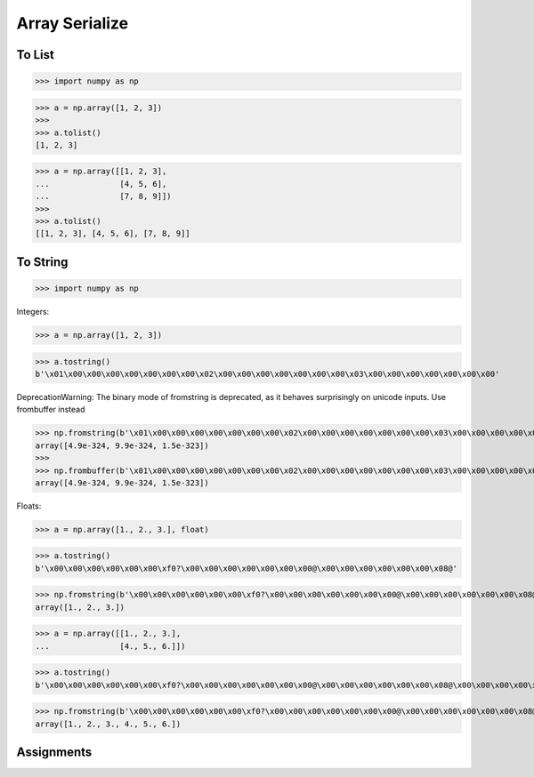 Array Serialize
===============


To List
-------
>>> import numpy as np

>>> a = np.array([1, 2, 3])
>>>
>>> a.tolist()
[1, 2, 3]

>>> a = np.array([[1, 2, 3],
...               [4, 5, 6],
...               [7, 8, 9]])
>>>
>>> a.tolist()
[[1, 2, 3], [4, 5, 6], [7, 8, 9]]


To String
---------
>>> import numpy as np

Integers:

>>> a = np.array([1, 2, 3])

>>> a.tostring()
b'\x01\x00\x00\x00\x00\x00\x00\x00\x02\x00\x00\x00\x00\x00\x00\x00\x03\x00\x00\x00\x00\x00\x00\x00'

DeprecationWarning: The binary mode of fromstring is deprecated, as it behaves surprisingly on unicode inputs. Use frombuffer instead

>>> np.fromstring(b'\x01\x00\x00\x00\x00\x00\x00\x00\x02\x00\x00\x00\x00\x00\x00\x00\x03\x00\x00\x00\x00\x00\x00\x00')
array([4.9e-324, 9.9e-324, 1.5e-323])
>>>
>>> np.frombuffer(b'\x01\x00\x00\x00\x00\x00\x00\x00\x02\x00\x00\x00\x00\x00\x00\x00\x03\x00\x00\x00\x00\x00\x00\x00')
array([4.9e-324, 9.9e-324, 1.5e-323])

Floats:

>>> a = np.array([1., 2., 3.], float)

>>> a.tostring()
b'\x00\x00\x00\x00\x00\x00\xf0?\x00\x00\x00\x00\x00\x00\x00@\x00\x00\x00\x00\x00\x00\x08@'

>>> np.fromstring(b'\x00\x00\x00\x00\x00\x00\xf0?\x00\x00\x00\x00\x00\x00\x00@\x00\x00\x00\x00\x00\x00\x08@')
array([1., 2., 3.])

>>> a = np.array([[1., 2., 3.],
...               [4., 5., 6.]])

>>> a.tostring()
b'\x00\x00\x00\x00\x00\x00\xf0?\x00\x00\x00\x00\x00\x00\x00@\x00\x00\x00\x00\x00\x00\x08@\x00\x00\x00\x00\x00\x00\x10@\x00\x00\x00\x00\x00\x00\x14@\x00\x00\x00\x00\x00\x00\x18@'

>>> np.fromstring(b'\x00\x00\x00\x00\x00\x00\xf0?\x00\x00\x00\x00\x00\x00\x00@\x00\x00\x00\x00\x00\x00\x08@\x00\x00\x00\x00\x00\x00\x10@\x00\x00\x00\x00\x00\x00\x14@\x00\x00\x00\x00\x00\x00\x18@')
array([1., 2., 3., 4., 5., 6.])


Assignments
-----------
.. todo:: Create assignments

